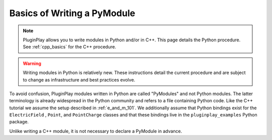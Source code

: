 .. _python_basics:

############################
Basics of Writing a PyModule
############################

.. note::

   PluginPlay allows you to write modules in Python and/or in C++. This
   page details the Python procedure. See :ref:`cpp_basics` for the C++
   procedure.

.. warning::

   Writing modules in Python is relatively new. These instructions detail
   the current procedure and are subject to change as infrastructure and
   best practices evolve.

To avoid confusion, PluginPlay modules written in Python are called "PyModules"
and not Python modules. The latter terminology is already widespread in the
Python community and refers to a file containing Python code. Like the
C++ tutorial we assume the setup described in :ref:`e_and_m_101`. We
additionally assume that Python bindings exist for the ``ElectricField``
, ``Point``, and ``PointCharge`` classes and that these bindings
live in the ``pluginplay_examples`` Python package.



Unlike writing a C++ module, it is not necessary to declare a PyModule
in advance.
